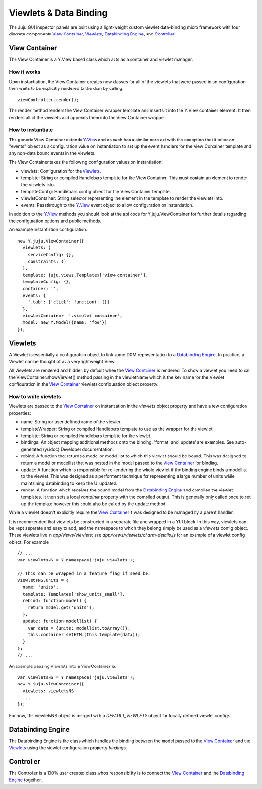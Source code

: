 =======================
Viewlets & Data Binding
=======================

The Juju GUI inspector panels are built using a light-weight custom viewlet
data-binding micro framework with four discrete components `View Container`_,
`Viewlets`_, `Databinding Engine`_, and `Controller`_.

View Container
==============

The View Container is a Y.View based class which acts as a container and viewlet
manager.

How it works
------------

Upon instantiation, the View Container creates new classes for all of the
viewlets that were passed in on configuration then waits to be explicitly
rendered to the dom by calling::

  viewController.render();

The render method renders the View Container wrapper template and inserts it
into the Y.View container element. It then renders all of the viewlets and
appends them into the View Container wrapper.


How to instantiate
------------------

The generic View Container extends Y.View_ and as such has a similar core api
with the exception that it takes an "events" object as a configuration value on
instantiation to set up the event handlers for the View Container template and
any non-data bound events in the viewlets.

The View Container takes the following configuration values on instantiation:

- viewlets: Configuration for the `Viewlets`_.
- template: String or compiled Handlebars template for the View Container. This
  must contain an element to render the viewlets into.
- templateConfig: Handlebars config object for the View Container template.
- viewletContainer: String selector representing the element in the template to
  render the viewlets into.
- events: Passthrough to the Y.View_ event object to allow configuration on
  instantiation.

In addition to the Y.View_ methods you should look at the api docs for
Y.juju.ViewContainer for further details regarding the configuration options and
public methods.

.. _Y.View: http://yuilibrary.com/yui/docs/api/classes/View.html

An example instantiation configuration::

  new Y.juju.ViewContainer({
    viewlets: {
      serviceConfig: {},
      constraints: {}
    },
    template: juju.views.Templates['view-container'],
    templateConfig: {},
    container: '',
    events: {
      '.tab': {'click': function() {}}
    },
    viewletContainer: '.viewlet-container',
    model: new Y.Model({name: 'foo'})
  });

Viewlets
=========

A Viewlet is essentially a configuration object to link some DOM representation
to a `Databinding Engine`_. In practice, a Viewlet can be thought of as a very lightweight View.

All Viewlets are rendered and hidden by default when the `View Container`_ is
rendered. To show a viewlet you need to call the ViewContainer.showViewlet()
method passing in the viewletName which is the key name for the Viewlet
configuration in the `View Container`_ viewlets configuration object property.

How to write viewlets
---------------------

Viewlets are passed to the `View Container`_ on instantiation
in the `viewlets` object property and have a few configuration properties:

- name: String for user defined name of the viewlet.
- templateWrapper: String or compiled Handlebars template to use as the wrapper
  for the viewlet.
- template: String or compiled Handlebars template for the viewlet.
- bindings: An object mapping additional methods onto the binding. 'format' and 
  'update' are examples. See auto-generated (yuidoc) Developer documentation.
- rebind: A function that returns a model or model list to which this viewlet
  should be bound. This was designed to return a  model or modellist that was
  nested in the model passed to the `View Container`_ for binding.
- update: A function which is responsible for re-rendering the whole viewlet if
  the binding engine binds a modellist to the viewlet. This was designed as a
  performant technique for representing a large number of units while
  maintaining databinding to keep the UI updated.
- render: A function which receives the bound model from the
  `Databinding Engine`_ and compiles the viewlet templates. It then sets a local
  `container` property with the compiled output. This is generally only called
  once to set up the template however this could also be called by the update
  method.

While a viewlet doesn't explicitly require the `View Container`_ it was designed
to be managed by a parent handler.

It is recommended that viewlets be constructed in a separate file and wrapped
in a YUI block.  In this way, viewlets can be kept separate and easy to add,
and the namespace to which they belong simply be used as a `viewlets` config
object.  These viewlets live in `app/views/viewlets`; see
`app/views/viewlets/charm-details.js` for an example of a viewlet config
object.  For example::

  // ...
  var viewletsNS = Y.namespace('juju.viewlets');

  // This can be wrapped in a feature flag if need be.
  viewletsNS.units = {
    name: 'units',
    template: Templates['show_units_small'],
    rebind: function(model) {
      return model.get('units');
    },
    update: function(modellist) {
      var data = {units: modellist.toArray()};
      this.container.setHTML(this.template(data));
    }
  };
  // ...

An example passing Viewlets into a ViewContainer is::

  var viewletsNS = Y.namespace('juju.viewlets');
  new Y.juju.ViewContainer({
    viewlets: viewletsNS
    ...
  });

For now, the viewletsNS object is merged with a `DEFAULT_VIEWLETS` object for
locally defined viewlet configs.
  

Databinding Engine
==================

The Databinding Engine is the class which handles the binding between the model
passed to the `View Container`_ and the `Viewlets`_ using the viewlet
configuration property `bindings`.


Controller
==========

The Controller is a 100% user created class whos responsibility is to connect
the `View Container`_ and the `Databinding Engine`_ together.
